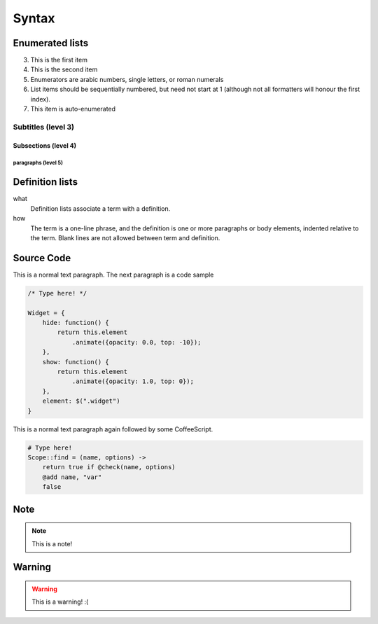 Syntax
======

Enumerated lists
----------------

3. This is the first item 
4. This is the second item 
5. Enumerators are arabic numbers,  single letters, or roman numerals 
6. List items should be sequentially numbered, but need not start at 1 (although not all formatters will honour the first index). 
#. This item is auto-enumerated

Subtitles (level 3)
~~~~~~~~~

Subsections (level 4)
^^^^^^^^^^^^^^^

paragraphs (level 5)
""""""""""""



Definition lists
----------------

what 
    Definition lists associate a term with a definition. 

how 
    The term is a one-line phrase, and the definition is one or more paragraphs or body elements, indented relative to the term. Blank lines are not allowed between term and definition.

Source Code
-----------

This is a normal text paragraph. The next paragraph is a code sample

.. code-block:: javascript

    /* Type here! */

    Widget = {
        hide: function() {
            return this.element
                .animate({opacity: 0.0, top: -10});
        },
        show: function() {
            return this.element
                .animate({opacity: 1.0, top: 0});
        },
        element: $(".widget")
    }

This is a normal text paragraph again followed by some CoffeeScript.

.. code-block:: coffeescript

    # Type here! 
    Scope::find = (name, options) ->
        return true if @check(name, options)
        @add name, "var"
        false

Note
-----------

.. note::

    This is a note!


Warning
-----------

.. warning::

    This is a warning! :(



